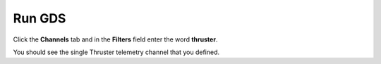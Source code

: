 Run GDS
=======

Click the **Channels** tab and in the **Filters** field enter the word **thruster**.

You should see the single Thruster telemetry channel that you defined.
